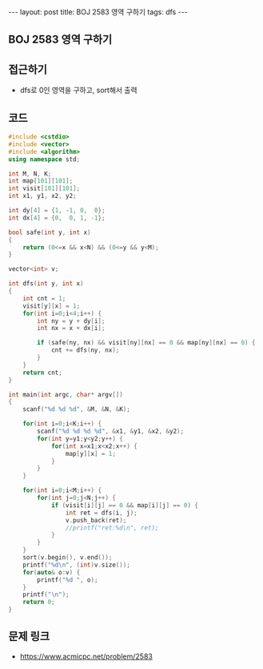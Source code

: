 #+HTML: ---
#+HTML: layout: post
#+HTML: title: BOJ 2583 영역 구하기
#+HTML: tags: dfs
#+HTML: ---
#+OPTIONS: ^:nil

** BOJ 2583 영역 구하기

** 접근하기
- dfs로 0인 영역을 구하고, sort해서 출력

** 코드
#+BEGIN_SRC cpp
#include <cstdio>
#include <vector>
#include <algorithm>
using namespace std;

int M, N, K;
int map[101][101];
int visit[101][101];
int x1, y1, x2, y2;

int dy[4] = {1, -1, 0,  0};
int dx[4] = {0,  0, 1, -1};

bool safe(int y, int x)
{
    return (0<=x && x<N) && (0<=y && y<M);
}

vector<int> v;

int dfs(int y, int x)
{
    int cnt = 1;
    visit[y][x] = 1;
    for(int i=0;i<4;i++) {
        int ny = y + dy[i];
        int nx = x + dx[i];

        if (safe(ny, nx) && visit[ny][nx] == 0 && map[ny][nx] == 0) {
            cnt += dfs(ny, nx);    
        }        
    }
    return cnt;
}

int main(int argc, char* argv[])
{
    scanf("%d %d %d", &M, &N, &K);

    for(int i=0;i<K;i++) {
        scanf("%d %d %d %d", &x1, &y1, &x2, &y2);
        for(int y=y1;y<y2;y++) {
            for(int x=x1;x<x2;x++) {
                map[y][x] = 1;
            }
        }
    }

    for(int i=0;i<M;i++) {
        for(int j=0;j<N;j++) {   
            if (visit[i][j] == 0 && map[i][j] == 0) {
                int ret = dfs(i, j);
                v.push_back(ret);
                //printf("ret:%d\n", ret);
            }
        }        
    }
    sort(v.begin(), v.end());
    printf("%d\n", (int)v.size());
    for(auto& o:v) {
        printf("%d ", o);
    }
    printf("\n");    
    return 0;
}
#+END_SRC
** 문제 링크
- https://www.acmicpc.net/problem/2583
